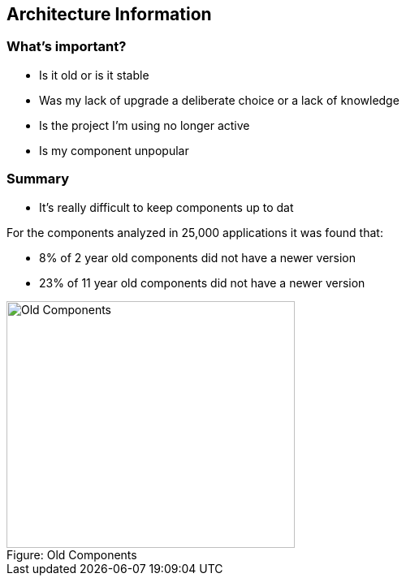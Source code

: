 == Architecture Information

=== What's important?

* Is it old or is it stable
* Was my lack of upgrade a deliberate choice or a lack of knowledge
* Is the project I'm using no longer active
* Is my component unpopular

=== Summary

* It's really difficult to keep components up to dat
 

For the components analyzed in 25,000 applications it was found that:

*  8% of  2 year old components did not have a newer version
* 23% of 11 year old components did not have a newer version

image::plugin_lessons/plugin/VulnerableComponents/images/Old-Components.png[caption="Figure: ", title="Old Components", alt="Old Components", width="355", height="304", style="lesson-image"]
